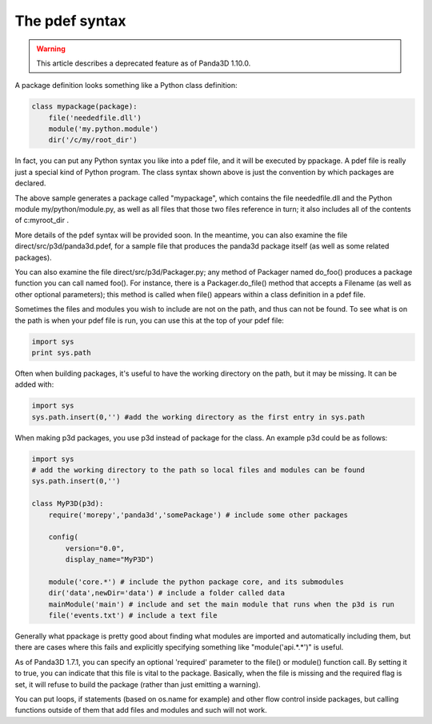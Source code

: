 .. _the-pdef-syntax:

The pdef syntax
===============

.. warning::

   This article describes a deprecated feature as of Panda3D 1.10.0.

A package definition looks something like a Python class definition:


.. code-block:: python

    class mypackage(package):
        file('neededfile.dll')
        module('my.python.module')
        dir('/c/my/root_dir')



In fact, you can put any Python syntax you like into a pdef file, and it will
be executed by ppackage. A pdef file is really just a special kind of Python
program. The class syntax shown above is just the convention by which packages
are declared.

The above sample generates a package called "mypackage", which contains the
file neededfile.dll and the Python module my/python/module.py, as well as all
files that those two files reference in turn; it also includes all of the
contents of c:\my\root_dir .

More details of the pdef syntax will be provided soon. In the meantime, you
can also examine the file direct/src/p3d/panda3d.pdef, for a sample file that
produces the panda3d package itself (as well as some related packages).

You can also examine the file direct/src/p3d/Packager.py; any method of
Packager named do_foo() produces a package function you can call named foo().
For instance, there is a Packager.do_file() method that accepts a Filename (as
well as other optional parameters); this method is called when file() appears
within a class definition in a pdef file.

Sometimes the files and modules you wish to include are not on the path, and
thus can not be found. To see what is on the path is when your pdef file is
run, you can use this at the top of your pdef file:


.. code-block:: python

    import sys
    print sys.path



Often when building packages, it's useful to have the working directory on the
path, but it may be missing. It can be added with:


.. code-block:: python

    import sys
    sys.path.insert(0,'') #add the working directory as the first entry in sys.path



When making p3d packages, you use p3d instead of package for the class. An
example p3d could be as follows:


.. code-block:: python

    import sys
    # add the working directory to the path so local files and modules can be found
    sys.path.insert(0,'') 
    
    class MyP3D(p3d):
        require('morepy','panda3d','somePackage') # include some other packages
            
        config( 
            version="0.0", 
            display_name="MyP3D") 
        
        module('core.*') # include the python package core, and its submodules
        dir('data',newDir='data') # include a folder called data
        mainModule('main') # include and set the main module that runs when the p3d is run
        file('events.txt') # include a text file



Generally what ppackage is pretty good about finding what modules are imported
and automatically including them, but there are cases where this fails and
explicitly specifying something like "module('api.*.*')" is useful.

As of Panda3D 1.7.1, you can specify an optional 'required' parameter to the
file() or module() function call. By setting it to true, you can indicate that
this file is vital to the package. Basically, when the file is missing and the
required flag is set, it will refuse to build the package (rather than just
emitting a warning).

You can put loops, if statements (based on os.name for example) and other flow
control inside packages, but calling functions outside of them that add files
and modules and such will not work.
